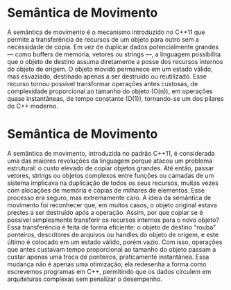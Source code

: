 * Semântica de Movimento

A semântica de movimento é o mecanismo introduzido no C++11 que permite a transferência de
recursos de um objeto para outro sem a necessidade de cópia. Em vez de duplicar dados
potencialmente grandes — como buffers de memória, vetores ou strings —, a linguagem possibilita
que o objeto de destino assuma diretamente a posse dos recursos internos do objeto de origem. O
objeto movido permanece em um estado válido, mas esvaziado, destinado apenas a ser destruído ou
reutilizado. Esse recurso tornou possível transformar operações antes custosas, de complexidade
proporcional ao tamanho do objeto (O(n)), em operações quase instantâneas, de tempo constante
(O(1)), tornando-se um dos pilares do C++ moderno.


* Semântica de Movimento

A semântica de movimento, introduzida no padrão C++11, é considerada uma das maiores revoluções da linguagem porque atacou um problema estrutural: o custo elevado de copiar objetos grandes. Até então, passar vetores, strings ou objetos complexos entre funções ou camadas de um sistema implicava na duplicação de todos os seus recursos, muitas vezes com alocações de memória e cópias de milhares de elementos. Esse processo era seguro, mas extremamente caro.
A ideia da semântica de movimento foi reconhecer que, em muitos casos, o objeto original estava prestes a ser destruído após a operação. Assim, por que copiar se é possível simplesmente transferir os recursos internos para o novo objeto? Essa transferência é feita de forma eficiente: o objeto de destino “rouba” ponteiros, descritores de arquivos ou handles do objeto de origem, e este último é colocado em um estado válido, porém vazio. Com isso, operações que antes custavam tempo proporcional ao tamanho do objeto passam a custar apenas uma troca de ponteiros, praticamente instantânea. Essa mudança não é apenas uma otimização; ela redesenha a forma como escrevemos programas em C++, permitindo que os dados circulem em arquiteturas complexas sem penalizar o desempenho.
